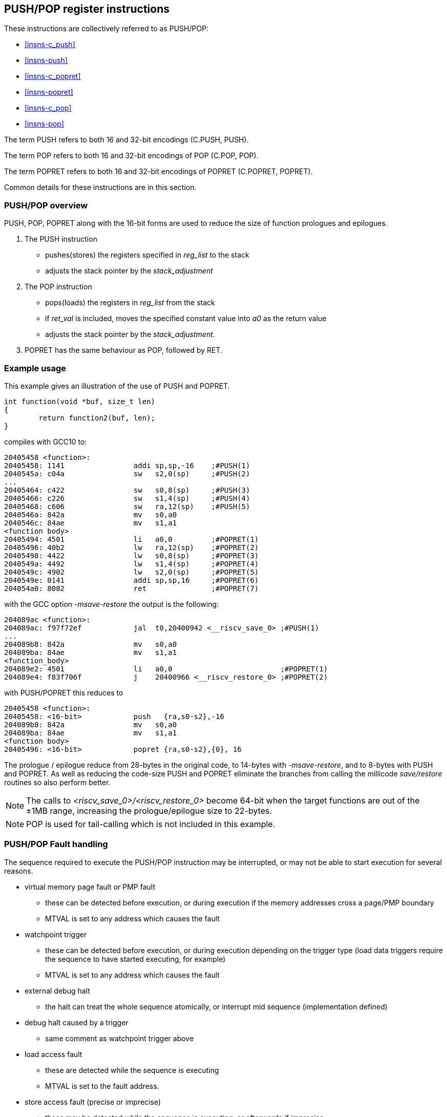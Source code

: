 <<<

[#insns-pushpop,reftext="PUSH/POP Register Instructions"]
== PUSH/POP register instructions

These instructions are collectively referred to as PUSH/POP: 

* <<#insns-c_push>> 
* <<#insns-push>> 
* <<#insns-c_popret>> 
* <<#insns-popret>> 
* <<#insns-c_pop>> 
* <<#insns-pop>>

The term PUSH refers to both 16 and 32-bit encodings (C.PUSH, PUSH).

The term POP refers to both 16 and 32-bit encodings of POP (C.POP, POP).

The term POPRET refers to both 16 and 32-bit encodings of POPRET (C.POPRET, POPRET).

Common details for these instructions are in this section.

=== PUSH/POP overview

PUSH, POP, POPRET along with the 16-bit forms are used to reduce the size of function prologues and epilogues.

. The PUSH instruction 
** pushes(stores)  the registers specified in _reg_list_ to the stack
** adjusts the stack pointer by the _stack_adjustment_ 

. The POP instruction 
** pops(loads) the registers in _reg_list_ from the stack
** if _ret_val_ is included, moves the specified constant value into _a0_ as the return value
** adjusts the stack pointer by the _stack_adjustment_.

. POPRET has the same behaviour as POP, followed by RET.

<<<
=== Example usage

This example gives an illustration of the use of PUSH and POPRET.

[source,SAIL]
----
int function(void *buf, size_t len)
{
        return function2(buf, len);
}
----

compiles with GCC10 to:

[source,sourceCode,text]
----
20405458 <function>:
20405458: 1141                addi sp,sp,-16    ;#PUSH(1)
2040545a: c04a                sw   s2,0(sp)     ;#PUSH(2)
...
20405464: c422                sw   s0,8(sp)     ;#PUSH(3)
20405466: c226                sw   s1,4(sp)     ;#PUSH(4)
20405468: c606                sw   ra,12(sp)    ;#PUSH(5)
2040546a: 842a                mv   s0,a0        
2040546c: 84ae                mv   s1,a1        
<function body>
20405494: 4501                li   a0,0         ;#POPRET(1)
20405496: 40b2                lw   ra,12(sp)    ;#POPRET(2)
20405498: 4422                lw   s0,8(sp)     ;#POPRET(3)
2040549a: 4492                lw   s1,4(sp)     ;#POPRET(4)
2040549c: 4902                lw   s2,0(sp)     ;#POPRET(5)
2040549e: 0141                addi sp,sp,16     ;#POPRET(6)
204054a0: 8082                ret               ;#POPRET(7)
----

with the GCC option _-msave-restore_ the output is the following:

[source,sourceCode,text]
----
204089ac <function>:
204089ac: f97f72ef            jal  t0,20400942 <__riscv_save_0> ;#PUSH(1)
...
204089b8: 842a                mv   s0,a0                        
204089ba: 84ae                mv   s1,a1                        
<function_body>
204089e2: 4501                li   a0,0                         ;#POPRET(1)
204089e4: f83f706f            j    20400966 <__riscv_restore_0> ;#POPRET(2)
----

with PUSH/POPRET this reduces to

[source,sourceCode,text]
----
20405458 <function>:
20405458: <16-bit>            push   {ra,s0-s2},-16
204089b8: 842a                mv   s0,a0                        
204089ba: 84ae                mv   s1,a1                        
<function body>           
20405496: <16-bit>            popret {ra,s0-s2},{0}, 16

----

The prologue / epilogue reduce from 28-bytes in the original code, to 14-bytes with _-msave-restore_, and to 8-bytes with PUSH and POPRET. As well as reducing the code-size PUSH and POPRET eliminate the branches from calling the millicode _save/restore_ routines so also perform better. 
  
[NOTE]

  The calls to _<riscv_save_0>/<riscv_restore_0>_ become 64-bit when the target functions are out of the ±1MB range, increasing the prologue/epilogue size to 22-bytes.

[NOTE]

  POP is used for tail-calling which is not included in this example.

[#pushpop-fault-handling]
=== PUSH/POP Fault handling

The sequence required to execute the PUSH/POP instruction may be interrupted, or may not be able to start execution for several reasons.

* virtual memory page fault or PMP fault
** these can be detected before execution, or during execution if the memory addresses cross a page/PMP boundary
** MTVAL is set to any address which causes the fault
* watchpoint trigger
** these can be detected before execution, or during execution depending on the trigger type (load data triggers require the sequence to have started executing, for example)
** MTVAL is set to any address which causes the fault
* external debug halt
** the halt can treat the whole sequence atomically, or interrupt mid sequence (implementation defined)
* debug halt caused by a trigger
** same comment as watchpoint trigger above
* load access fault
** these are detected while the sequence is executing
** MTVAL is set to the fault address.
* store access fault (precise or imprecise)
** these may be detected while the sequence is executing, or afterwards if imprecise
** MTVAL is set to the fault address.
* interrupts
** these may arrive at any time. An implementation can choose whether to interrupt the sequence or not.

In all case MEPC contain the PC of the PUSH/POP instruction, and MCAUSE is set as expected for the type of fault.

For debug halts DPC is set to the PC of the PUSH/POP instruction.

Because some faults can only be detected during the sequence the core implementation is able to recover from the fault and re-execute the sequence. 
This may involve executing some or all of the loads and stores from the sequence multiple times before the sequence completes (as multiple faults or multiple interrupts are possible).

Therefore correct execution requires that _sp_ refers to idempotent memory (also see <<pushpop_non-idem-mem>>).

[#pushpop-software-view]
=== Software view of execution

==== Software view of the PUSH sequence

From a software perspective the PUSH sequence appears as:

* A sequence of stores writing a contiguous block of memory. Any of the bytes may be written multiple times.
* A stack pointer adjustment

Because the memory is idempotent and the stores are non-overlapping, they may be reordered, grouped into larger accesses, split into smaller access or any combination of these.

If an implementation allows interrupts during the sequence, and the interrupt handler uses _sp_ to allocate stack memory, then any stores which were executed before the interrupt may be overwritten by the handler. 
This is safe because the memory is idempotent and the stores will be re-executed execution resumes.

The stack pointer adjustment must only be committed once it is certain that all of the stores will complete within triggerring any precise faults 
(stores may return imprecise bus errors which are received after the instruction has completed execution).

For example:

[source,sail]
--
c.push  {ra, s0-s5}, -64
--

Appears to software as:

[source,sail]
--
# any bytes from sp-1 to sp-28 may be written multiple times before the instruction completes
sw  s5, -4(sp);   
sw  s4, -8(sp);   
sw  s3,-12(sp);   
sw  s2,-16(sp);  
sw  s1,-20(sp);   
sw  s0,-24(sp);   
sw  ra,-28(sp);   

# this must only execute once, and will only execute after all stores complete sucessfully
addi sp, sp, -64; 
--

==== Software view of the POP/POPRET sequence

From a software perspective the POP/POPRET sequence appears as:

* A sequence of loads, any of which may be executed multiple times
* A stack pointer adjustment
* An optional RET

If an implementation allows interrupts during the sequence, then any loads which were executed before the interrupt may update architectural state. 
The loads will be re-executed once the handler completes, so the values will be overwritten. 
Therefore it is permitted for an implementation to update some of the destination registers before taking the interrupt or other fault.

The load immediate and stack pointer adjustment must only be committed once it is certain that all of the loads will complete successfully.

For POPRET once the stack pointer adjustment has been committed the RET must execute.

For example:

[source,sail]
--
popret   {ra, s0-s3}, {1}, 32 ; 
--

Appears to software as:

[source,sail]
--
# any or all of these load instructions may execute multiple times
lw   s3, 28(sp);
lw   s2, 24(sp);
lw   s1, 20(sp);
lw   s0, 16(sp);
lw   ra, 12(sp);

# must only execute once, will only execute after all loads complete successfully
# all instructions must execute atomically
li a0, 1
addi sp, sp, 32;
ret;
--

[[pushpop_non-idem-mem]]
=== Non-idempotent memory handling

An implementation may have a requirement to issue a PUSH/POP instruction to non-idempotent memory. 

==== Error detection

If the core implementation does not have a requirement to support PUSH/POP to non-idempotent memories, 
and the core can use a PMA to detect that the memory is non-idempotent, then take a load(POP/POPRET) or store (PUSH) access fault exception.

==== Non-idempotent support

It is possible to support non-idempotent memory. One reason is to re-use PUSH/POP as a restricted form of a load/store multiple instruction to a peripheral,
as there is no generic load/store multiple instruction in the RISC-V ISA. 

If accessing non-idempotent memory then it is _recommended_ to:

. Not allow interrupts during execution
. Not allow external debug halt during execution
. Detect any virtual memory page faults or PMP faults for the whole instruction before starting execution (instead of during the sequence)
. Not split / merge / reorder the generated memory accesses

It is possible that one of the following will still occur during execution:

. Watchpoint trigger
. Load/store access fault

In these cases the core will jump to the debug or exception handler. If execution is required to continue afterwards (so the event is not fatal to the code execution), then the handler is required to do so in software. 

By following these rules memory accesses will only ever be issued once, and in the order listed in the SAIL.

It is possible for implementations to follow these restricted rules and to safely access both types of memory. 
It is also possible for an implementation to use PMAs to detect the memory type and apply different rules, such as only allowing interrupts if accessing cacheable memory, for example.

=== Compiling PUSH/POP for size or performance

There are cases where there are choices about whether to select the 16-bit or 32-bit encoding. The 32-bit encodings offer a smaller stack adjustment range than using a 16-bit encoding and an additional C.ADDI16SP instruction. Therefore using the 32-bit encoding will not reduce the code size if the stack adjustment is out of range of the 16-bit encoding.

The main performance/code-size trade-off comes from whether the register list available in the 16-bit encodings matches the required list, and so whether extra registers are included by the 16-bit encoding.

The recommendation is that the 32-bit encoding should be selected only if compiling for performance and the register list is not available in the 16-bit encoding.

In addition, for POPRET, the 32-bit encoding allows more return values than the 16-bit encoding. Therefore the recommendation is that the 32-bit encoding should be selected if the 32-bit encoding allows the required return value.


Included in::
[%header,cols="4,2,2"]
|===
|Extension
|Minimum version
|Lifecycle state

|Zces (<<#zces>>)
|0.52
|Plan
|===
